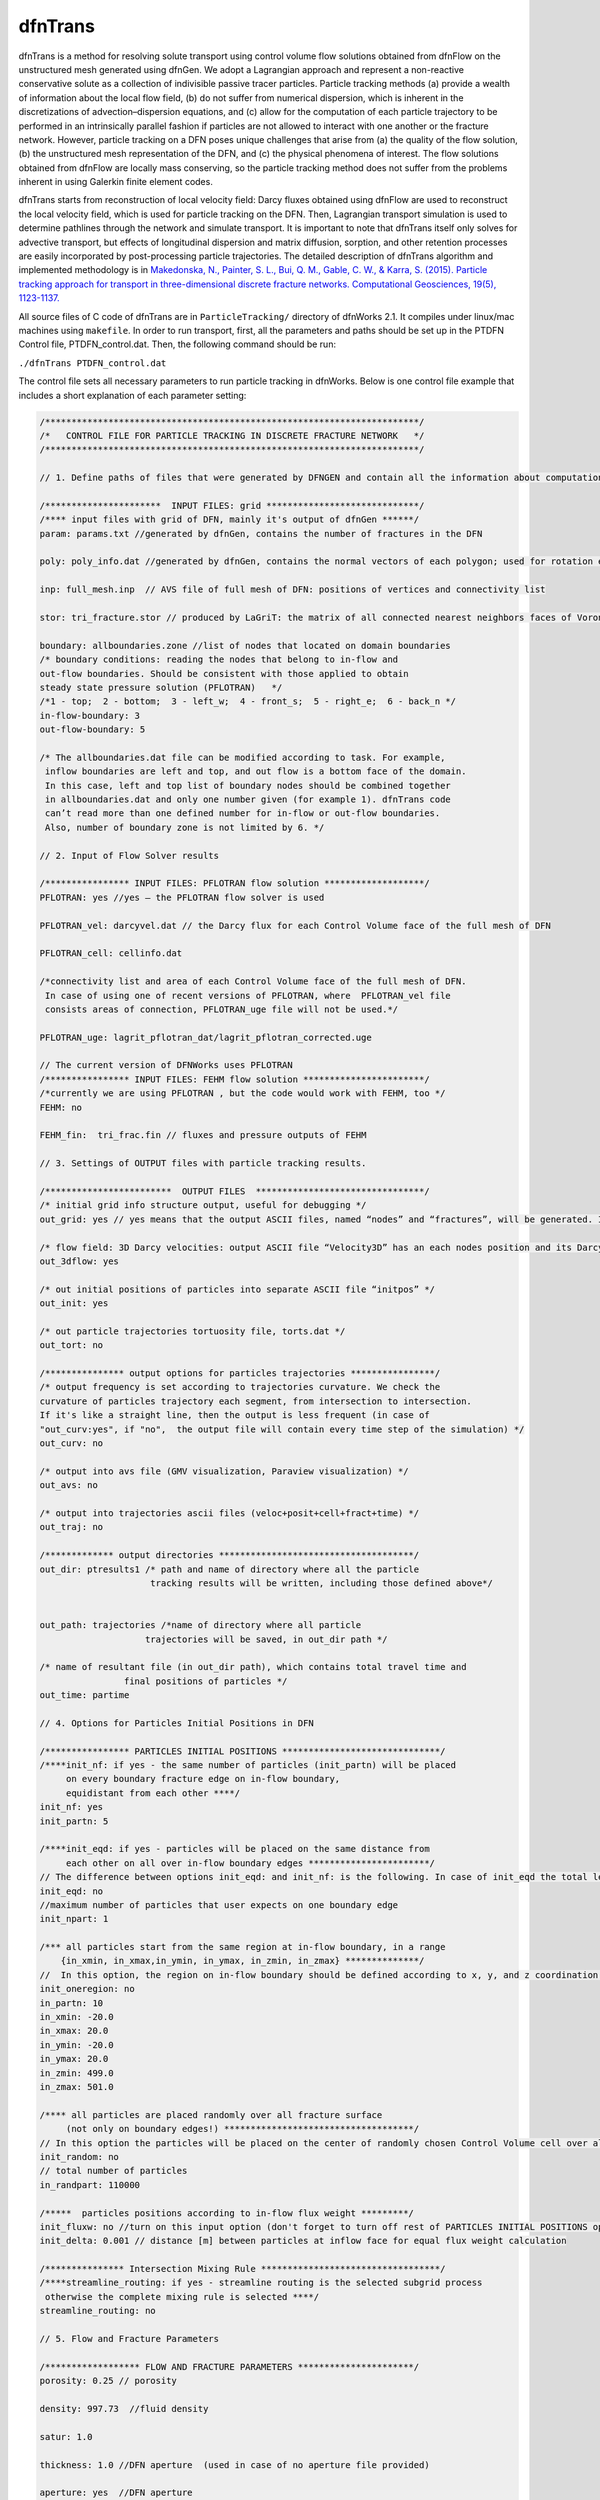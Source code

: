.. _dftrans-chapter:

dfnTrans
============

dfnTrans is a method for resolving solute transport using control volume flow
solutions obtained from dfnFlow on the unstructured mesh generated using dfnGen.
We adopt a Lagrangian approach and represent a non-reactive conservative solute
as a collection of indivisible passive tracer particles. Particle tracking
methods (a) provide a wealth of information about the local flow field, (b) do
not suffer from numerical dispersion, which is inherent in the discretizations
of advection–dispersion equations, and (c) allow for the computation of each
particle trajectory to be performed in an intrinsically parallel fashion if
particles are not allowed to interact with one another or the fracture network.
However, particle tracking on a DFN poses unique challenges that arise from (a)
the quality of the flow solution, (b) the unstructured mesh representation of
the DFN, and (c) the physical phenomena of interest. The flow solutions obtained
from dfnFlow are locally mass conserving, so the particle tracking method does
not suffer from the problems inherent in using Galerkin finite element codes. 

dfnTrans starts from  reconstruction of local velocity field: Darcy fluxes
obtained using dfnFlow are used to reconstruct the local velocity field, which
is used for particle tracking on the DFN. Then, Lagrangian transport simulation
is used to determine pathlines through the network and simulate transport. It is
important to note that dfnTrans itself only solves for advective transport, but
effects of longitudinal dispersion and matrix diffusion, sorption, and other
retention processes are easily incorporated by post-processing particle
trajectories. The detailed description of dfnTrans algorithm and implemented
methodology is in `Makedonska, N., Painter, S. L., Bui, Q. M., Gable, C. W., &
Karra, S. (2015). Particle tracking approach for transport in three-dimensional
discrete fracture networks. Computational Geosciences, 19(5), 1123-1137.
<http://link.springer.com/article/10.1007/s10596-015-9525-4>`_


All source files of C code of dfnTrans are in ``ParticleTracking/`` directory of
dfnWorks 2.1. It compiles under linux/mac machines using ``makefile``.  In order
to run transport, first, all the parameters and paths should be set up in the
PTDFN Control file, PTDFN_control.dat. Then, the following command should be
run: 

``./dfnTrans PTDFN_control.dat``

The control  file sets all necessary parameters to run particle tracking in
dfnWorks.  Below is one control file example that includes a short
explanation of each parameter setting:

.. code-block:: c

    /***********************************************************************/
    /*   CONTROL FILE FOR PARTICLE TRACKING IN DISCRETE FRACTURE NETWORK   */
    /***********************************************************************/

    // 1. Define paths of files that were generated by DFNGEN and contain all the information about computational grid.
      
    /**********************  INPUT FILES: grid *****************************/
    /**** input files with grid of DFN, mainly it's output of dfnGen ******/
    param: params.txt //generated by dfnGen, contains the number of fractures in the DFN

    poly: poly_info.dat //generated by dfnGen, contains the normal vectors of each polygon; used for rotation each fracture 
     
    inp: full_mesh.inp  // AVS file of full mesh of DFN: positions of vertices and connectivity list

    stor: tri_fracture.stor // produced by LaGriT: the matrix of all connected nearest neighbors faces of Voronoi polygons and their geometrical coefficients

    boundary: allboundaries.zone //list of nodes that located on domain boundaries 
    /* boundary conditions: reading the nodes that belong to in-flow and 
    out-flow boundaries. Should be consistent with those applied to obtain
    steady state pressure solution (PFLOTRAN)   */
    /*1 - top;  2 - bottom;  3 - left_w;  4 - front_s;  5 - right_e;  6 - back_n */
    in-flow-boundary: 3 
    out-flow-boundary: 5

    /* The allboundaries.dat file can be modified according to task. For example,
     inflow boundaries are left and top, and out flow is a bottom face of the domain. 
     In this case, left and top list of boundary nodes should be combined together
     in allboundaries.dat and only one number given (for example 1). dfnTrans code
     can’t read more than one defined number for in-flow or out-flow boundaries. 
     Also, number of boundary zone is not limited by 6. */

    // 2. Input of Flow Solver results
     
    /**************** INPUT FILES: PFLOTRAN flow solution *******************/
    PFLOTRAN: yes //yes – the PFLOTRAN flow solver is used

    PFLOTRAN_vel: darcyvel.dat // the Darcy flux for each Control Volume face of the full mesh of DFN 

    PFLOTRAN_cell: cellinfo.dat 

    /*connectivity list and area of each Control Volume face of the full mesh of DFN.
     In case of using one of recent versions of PFLOTRAN, where  PFLOTRAN_vel file
     consists areas of connection, PFLOTRAN_uge file will not be used.*/ 

    PFLOTRAN_uge: lagrit_pflotran_dat/lagrit_pflotran_corrected.uge 

    // The current version of DFNWorks uses PFLOTRAN
    /**************** INPUT FILES: FEHM flow solution ***********************/
    /*currently we are using PFLOTRAN , but the code would work with FEHM, too */ 
    FEHM: no

    FEHM_fin:  tri_frac.fin // fluxes and pressure outputs of FEHM

    // 3. Settings of OUTPUT files with particle tracking results.

    /************************  OUTPUT FILES  ********************************/
    /* initial grid info structure output, useful for debugging */
    out_grid: yes // yes means that the output ASCII files, named “nodes” and “fractures”, will be generated. If you don’t want this output  - type “no” instead of “yes”.  

    /* flow field: 3D Darcy velocities: output ASCII file “Velocity3D” has an each nodes position and its Darcy velocity, reconstructed from fluxes */ 
    out_3dflow: yes

    /* out initial positions of particles into separate ASCII file “initpos” */ 
    out_init: yes

    /* out particle trajectories tortuosity file, torts.dat */
    out_tort: no

    /*************** output options for particles trajectories ****************/
    /* output frequency is set according to trajectories curvature. We check the 
    curvature of particles trajectory each segment, from intersection to intersection.
    If it's like a straight line, then the output is less frequent (in case of 
    "out_curv:yes", if "no",  the output file will contain every time step of the simulation) */
    out_curv: no

    /* output into avs file (GMV visualization, Paraview visualization) */
    out_avs: no

    /* output into trajectories ascii files (veloc+posit+cell+fract+time) */
    out_traj: no

    /************* output directories *************************************/
    out_dir: ptresults1 /* path and name of directory where all the particle 
                         tracking results will be written, including those defined above*/


    out_path: trajectories /*name of directory where all particle
                        trajectories will be saved, in out_dir path */ 

    /* name of resultant file (in out_dir path), which contains total travel time and 
                    final positions of particles */
    out_time: partime

    // 4. Options for Particles Initial Positions in DFN

    /**************** PARTICLES INITIAL POSITIONS ******************************/
    /****init_nf: if yes - the same number of particles (init_partn) will be placed 
         on every boundary fracture edge on in-flow boundary, 
         equidistant from each other ****/
    init_nf: yes
    init_partn: 5

    /****init_eqd: if yes - particles will be placed on the same distance from
         each other on all over in-flow boundary edges ***********************/  
    // The difference between options init_eqd: and init_nf: is the following. In case of init_eqd the total length of fracture edges on in-flow boundaries will be calculated. Then, according to init_npart given number of particles, the particles will be distributed equidistant over all fracture edges on in-flow boundaries.  In init_nf option, the init_partn number of particles will be equidist in each edge of fracture on in-inflow boundaries. In this case distance between two neighboring particles in one fracture will not be the same as distance between two particles in other fracture.   
    init_eqd: no
    //maximum number of particles that user expects on one boundary edge
    init_npart: 1

    /*** all particles start from the same region at in-flow boundary, in a range  
        {in_xmin, in_xmax,in_ymin, in_ymax, in_zmin, in_zmax} **************/
    //  In this option, the region on in-flow boundary should be defined according to x, y, and z coordination of the domain. Then particles will be placed equidistant in those part of fracture edges that cross the defined region. If there are no fracture edge found there, the program will be terminated, and user should redefine the region.
    init_oneregion: no    
    in_partn: 10
    in_xmin: -20.0 
    in_xmax: 20.0 
    in_ymin: -20.0 
    in_ymax: 20.0 
    in_zmin: 499.0 
    in_zmax: 501.0

    /**** all particles are placed randomly over all fracture surface 
         (not only on boundary edges!) ************************************/
    // In this option the particles will be placed on the center of randomly chosen Control Volume cell over all cells in DFN mesh (not only on in-flow boundary). 
    init_random: no
    // total number of particles
    in_randpart: 110000    

    /*****  particles positions according to in-flow flux weight *********/
    init_fluxw: no //turn on this input option (don't forget to turn off rest of PARTICLES INITIAL POSITIONS options)
    init_delta: 0.001 // distance [m] between particles at inflow face for equal flux weight calculation

    /*************** Intersection Mixing Rule **********************************/
    /****streamline_routing: if yes - streamline routing is the selected subgrid process
     otherwise the complete mixing rule is selected ****/
    streamline_routing: no 

    // 5. Flow and Fracture Parameters

    /****************** FLOW AND FRACTURE PARAMETERS **********************/
    porosity: 0.25 // porosity 

    density: 997.73  //fluid density

    satur: 1.0

    thickness: 1.0 //DFN aperture  (used in case of no aperture file provided)

    aperture: yes  //DFN aperture

    aperture_type: frac //aperture is giving per cell (type "cell") 
    //    or per fracture (type "frac")
    // In the current version of DFNWorks the only an aperture per fracture option is given. 

    aperture_file: aperture.dat  // The ASCII file aperture.dat is produced by dfnGen

    /********************  TIME ********************************************/
    timesteps: 2000000

    //units of time (years, days, hours, minutes) 
    time_units:  seconds

    /**** flux weighted particles*/
    // in all the options of initial positions of particles, particles can be weighted either by input flux  )in case of placing particles in in-flow boundary) of by current cell aperture (in case of randomly defined initial positions).
    flux_weight: yes

    /* random generator seed */
    seed: 337799

    // 6. Control Plane Output
    /*********************  Control Plane/Cylinder Output ********************/
    // Here is another option for output. The control Planes can be defined on any position along the flow direction. For example, if fluid flow goes from top to bottom along Z direction (flowdir=2), the imaginary control planes will be parallel  to x-y plane and placed each 1 m (delta_Control: 1). Each particle will have it’s data output (location, current velocity) every time it crosses control plane. 

    /*** virtual Control planes will be build in the direction of flow. 
    Once particle crosses the control plane, it's position, velocity, time 
    will output to an ascii file. ****/ 
    ControlPlane: no

    /* the path and directory name with all particles output files */
    control_out: outcontroldir

    /* Delta Control Plane - the distance between control planes */
    delta_Control: 1

    /* ControlPlane: direction of flow: x-0; y-1; z-2 */
    flowdir: 1

    /**************************************************************************/
    END

